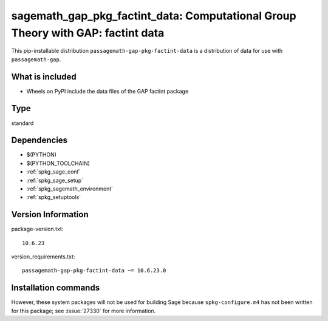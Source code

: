 .. _spkg_sagemath_gap_pkg_factint_data:

=====================================================================================================
sagemath_gap_pkg_factint_data: Computational Group Theory with GAP: factint data
=====================================================================================================


This pip-installable distribution ``passagemath-gap-pkg-factint-data`` is a
distribution of data for use with ``passagemath-gap``.


What is included
----------------

- Wheels on PyPI include the data files of the GAP factint package


Type
----

standard


Dependencies
------------

- $(PYTHON)
- $(PYTHON_TOOLCHAIN)
- :ref:`spkg_sage_conf`
- :ref:`spkg_sage_setup`
- :ref:`spkg_sagemath_environment`
- :ref:`spkg_setuptools`

Version Information
-------------------

package-version.txt::

    10.6.23

version_requirements.txt::

    passagemath-gap-pkg-factint-data ~= 10.6.23.0

Installation commands
---------------------

.. tab:: PyPI:

   .. CODE-BLOCK:: bash

       $ pip install passagemath-gap-pkg-factint-data~=10.6.23.0

.. tab:: Sage distribution:

   .. CODE-BLOCK:: bash

       $ sage -i sagemath_gap_pkg_factint_data


However, these system packages will not be used for building Sage
because ``spkg-configure.m4`` has not been written for this package;
see :issue:`27330` for more information.
